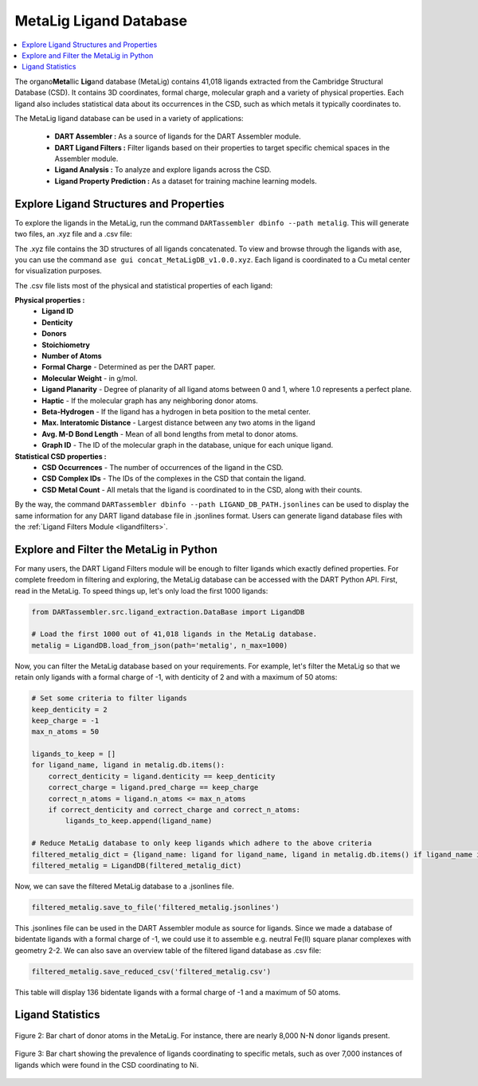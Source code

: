 .. _metalig:

MetaLig Ligand Database
==========================

.. contents:: :local:

The organo\ **Meta**\ llic **Lig**\ and database (MetaLig) contains 41,018 ligands extracted from the Cambridge Structural Database (CSD). It contains 3D coordinates, formal charge, molecular graph and a variety of physical properties. Each ligand also includes statistical data about its occurrences in the CSD, such as which metals it typically coordinates to.

The MetaLig ligand database can be used in a variety of applications:

    - **DART Assembler :** As a source of ligands for the DART Assembler module.
    - **DART Ligand Filters :** Filter ligands based on their properties to target specific chemical spaces in the Assembler module.
    - **Ligand Analysis :** To analyze and explore ligands across the CSD.
    - **Ligand Property Prediction :** As a dataset for training machine learning models.

.. figure:: /_static/part2/metalig/metalig_fig.png
   :width: 100%
   :align: center



.. _metalig_ligand_properties:

Explore Ligand Structures and Properties
------------------------------------------

To explore the ligands in the MetaLig, run the command ``DARTassembler dbinfo --path metalig``. This will generate two files, an .xyz file and a .csv file:

The .xyz file contains the 3D structures of all ligands concatenated. To view and browse through the ligands with ase, you can use the command ``ase gui concat_MetaLigDB_v1.0.0.xyz``. Each ligand is coordinated to a Cu metal center for visualization purposes.

The .csv file lists most of the physical and statistical properties of each ligand:

**Physical properties :**
    - **Ligand ID**
    - **Denticity**
    - **Donors**
    - **Stoichiometry**
    - **Number of Atoms**
    - **Formal Charge** - Determined as per the DART paper.
    - **Molecular Weight** - in g/mol.
    - **Ligand Planarity** - Degree of planarity of all ligand atoms between 0 and 1, where 1.0 represents a perfect plane.
    - **Haptic** - If the molecular graph has any neighboring donor atoms.
    - **Beta-Hydrogen** - If the ligand has a hydrogen in beta position to the metal center.
    - **Max. Interatomic Distance** - Largest distance between any two atoms in the ligand
    - **Avg. M-D Bond Length** - Mean of all bond lengths from metal to donor atoms.
    - **Graph ID** - The ID of the molecular graph in the database, unique for each unique ligand.

**Statistical CSD properties :**
    - **CSD Occurrences** - The number of occurrences of the ligand in the CSD.
    - **CSD Complex IDs** - The IDs of the complexes in the CSD that contain the ligand.
    - **CSD Metal Count** - All metals that the ligand is coordinated to in the CSD, along with their counts.

By the way, the command ``DARTassembler dbinfo --path LIGAND_DB_PATH.jsonlines`` can be used to display the same information for any
DART ligand database file in .jsonlines format. Users can generate ligand database files with the :ref:`Ligand Filters Module <ligandfilters>`.

.. _metalig_python_filtering:

Explore and Filter the MetaLig in Python
----------------------------------------------
For many users, the DART Ligand Filters module will be enough to filter ligands which exactly defined properties. For complete freedom in filtering and exploring, the MetaLig database can be accessed with the DART Python API. First, read in the MetaLig. To speed things up, let's only load the first 1000 ligands:

.. code-block:: python

    from DARTassembler.src.ligand_extraction.DataBase import LigandDB

    # Load the first 1000 out of 41,018 ligands in the MetaLig database.
    metalig = LigandDB.load_from_json(path='metalig', n_max=1000)

Now, you can filter the MetaLig database based on your requirements. For example, let's filter the MetaLig so that we retain only ligands with a formal charge of -1, with denticity of 2 and with a maximum of 50 atoms:

.. code-block:: python

    # Set some criteria to filter ligands
    keep_denticity = 2
    keep_charge = -1
    max_n_atoms = 50

    ligands_to_keep = []
    for ligand_name, ligand in metalig.db.items():
        correct_denticity = ligand.denticity == keep_denticity
        correct_charge = ligand.pred_charge == keep_charge
        correct_n_atoms = ligand.n_atoms <= max_n_atoms
        if correct_denticity and correct_charge and correct_n_atoms:
            ligands_to_keep.append(ligand_name)

    # Reduce MetaLig database to only keep ligands which adhere to the above criteria
    filtered_metalig_dict = {ligand_name: ligand for ligand_name, ligand in metalig.db.items() if ligand_name in ligands_to_keep}
    filtered_metalig = LigandDB(filtered_metalig_dict)

Now, we can save the filtered MetaLig database to a .jsonlines file.

.. code-block:: python

    filtered_metalig.save_to_file('filtered_metalig.jsonlines')

This .jsonlines file can be used in the DART Assembler module as source for ligands. Since we made a database of bidentate ligands with a formal charge of -1, we could use it to assemble e.g. neutral Fe(II) square planar complexes with geometry 2-2.
We can also save an overview table of the filtered ligand database as .csv file:

.. code-block:: python

    filtered_metalig.save_reduced_csv('filtered_metalig.csv')

This table will display 136 bidentate ligands with a formal charge of -1 and a maximum of 50 atoms.


.. _metalig_ligand_statistics:

Ligand Statistics
-----------------

.. figure:: /_static/part2/metalig/hist_donors.png
   :width: 100%
   :align: center

   Figure 2: Bar chart of donor atoms in the MetaLig. For instance, there are nearly 8,000 N-N donor ligands present.

.. figure:: /_static/part2/metalig/hist_metal_center.png
   :width: 100%
   :align: center

   Figure 3: Bar chart showing the prevalence of ligands coordinating to specific metals, such as over 7,000 instances of ligands which were found in the CSD coordinating to Ni.